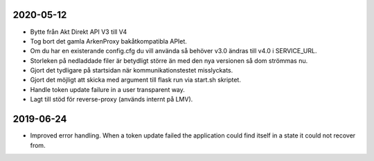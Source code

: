 2020-05-12
==========

* Bytte från Akt Direkt API V3 till V4
* Tog bort det gamla ArkenProxy bakåtkompatibla APIet.
* Om du har en existerande config.cfg du vill använda så behöver v3.0 ändras till v4.0 i SERVICE_URL.
* Storleken på nedladdade filer är betydligt större än med den nya versionen så dom strömmas nu.
* Gjort det tydligare på startsidan när kommunikationstestet misslyckats.
* Gjort det möjligt att skicka med argument till flask run via start.sh skriptet.
* Handle token update failure in a user transparent way.
* Lagt till stöd för reverse-proxy (används internt på LMV).


2019-06-24
==========

* Improved error handling. When a token update failed the application could
  find itself in a state it could not recover from.

